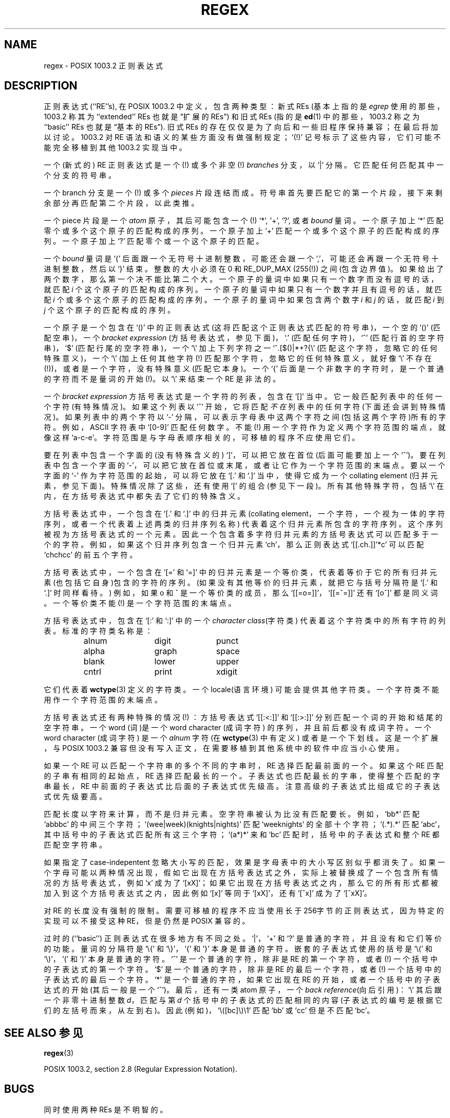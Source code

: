 .\" From Henry Spencer's regex package (as found in the apache
.\" distribution). The package carries the following copyright:
.\"
.\"  Copyright 1992, 1993, 1994 Henry Spencer.  All rights reserved.
.\"  This software is not subject to any license of the American Telephone
.\"  and Telegraph Company or of the Regents of the University of California.
.\"  
.\"  Permission is granted to anyone to use this software for any purpose
.\"  on any computer system, and to alter it and redistribute it, subject
.\"  to the following restrictions:
.\"  
.\"  1. The author is not responsible for the consequences of use of this
.\"     software, no matter how awful, even if they arise from flaws in it.
.\"  
.\"  2. The origin of this software must not be misrepresented, either by
.\"     explicit claim or by omission.  Since few users ever read sources,
.\"     credits must appear in the documentation.
.\"  
.\"  3. Altered versions must be plainly marked as such, and must not be
.\"     misrepresented as being the original software.  Since few users
.\"     ever read sources, credits must appear in the documentation.
.\"  
.\"  4. This notice may not be removed or altered.
.\" 
.\" In order to comply with `credits must appear in the documentation'
.\" I added an AUTHOR paragraph below - aeb.
.\"
.\" In the default nroff environment there is no dagger \(dg.
.ie t .ds dg \(dg
.el .ds dg (!)
.TH REGEX 7 1994-02-07 
.SH NAME
regex \- POSIX 1003.2 正则表达式
.SH DESCRIPTION
正则表达式 (``RE''s),
在 POSIX 1003.2 中定义，包含两种类型：
新式 REs (基本上指的是
.IR egrep 
使用的那些，1003.2 称其为 ``extended'' REs
也就是“扩展的REs”)
和旧式 REs (指的是
.BR ed (1)
中的那些，1003.2 称之为 ``basic'' REs
也就是“基本的REs”).
旧式 REs 的存在仅仅是为了向后和一些旧程序保持兼容；在最后将加以讨论。
1003.2 对 RE 语法和语义的某些方面没有做强制规定；
`\*(dg' 记号标示了这些内容，它们可能不能完全移植到其他 1003.2 实现当中。
.PP
一个(新式的) RE 正则表达式是一个\*(dg 或多个非空\*(dg \fIbranches\fR 分支，以 `|' 分隔。
它匹配任何匹配其中一个分支的符号串。
.PP
一个 branch 分支是一个\*(dg 或多个 \fIpieces\fR 片段连结而成。
符号串首先要匹配它的第一个片段，接下来剩余部分再匹配第二个片段，以此类推。
.PP
一个 piece 片段是一个 \fIatom\fR 原子，其后可能包含一个\*(dg `*', `+', `?', 或者 \fIbound\fR 量词。
一个原子加上 `*' 匹配零个或多个这个原子的匹配构成的序列。
一个原子加上 `+' 匹配一个或多个这个原子的匹配构成的序列。
一个原子加上 `?' 匹配零个或一个这个原子的匹配。
.PP
一个 \fIbound\fR 量词是 `{' 后面跟一个无符号十进制整数，可能还会跟一个 `,'，
可能还会再跟一个无符号十进制整数，然后以 `}' 结束。
整数的大小必须在 0 和 RE_DUP_MAX (255\*(dg) 之间(包含边界值)。
如果给出了两个数字，那么第一个决不能比第二个大。
一个原子的量词中如果只有一个数字而没有逗号的话，就匹配 
\fIi\fR 个这个原子的匹配构成的序列。
一个原子的量词中如果只有一个数字并且有逗号的话，就匹配
\fIi\fR 个或多个这个原子的匹配构成的序列。
一个原子的量词中如果包含两个数字 \fIi\fR 和 \fIj\fR 的话，就匹配
\fIi\fR 到 \fIj\fR 个这个原子的匹配构成的序列。
.PP
一个原子是一个包含在 `()' 中的正则表达式 (这将匹配这个正则表达式匹配的符号串)，
一个空的 `()' (匹配空串)，
一个 \fIbracket expression\fR (方括号表达式，参见下面)，
`.' (匹配任何字符)，
`^' (匹配行首的空字符串)，
`$' (匹配行尾的空字符串)，
一个 `\e' 加上下列字符之一
`^.[$()|*+?{\e' (匹配这个字符，忽略它的任何特殊意义)，
一个 `\e' (加上任何其他字符\*(dg 匹配那个字符，忽略它的任何特殊意义，就好像 `\e' 不存在\*(dg)，
或者是一个字符，没有特殊意义 (匹配它本身)。
一个 `{' 后面是一个非数字的字符时，是一个普通的字符而不是量词的开始\*(dg。
以 `\e' 来结束一个 RE 是非法的。
.PP
一个 \fIbracket expression\fR 方括号表达式是一个字符的列表，包含在 `[]' 当中。
它一般匹配列表中的任何一个字符 (有特殊情况)。
如果这个列表以 `^' 开始，它将匹配 \fI不在\fR 列表中的任何字符 (下面还会讲到特殊情况)。
如果列表中的两个字符以 `\-' 分隔，可以表示字母表中这两个字符之间(包括这两个字符)所有的字符。
例如，ASCII 字符表中 `[0\-9]' 匹配任何数字。
不能\*(dg 用一个字符作为定义两个字符范围的端点，就像这样 `a-c-e'。
字符范围是与字母表顺序相关的，可移植的程序不应使用它们。
.PP
要在列表中包含一个字面的(没有特殊含义的) `]'，可以把它放在首位(后面可能要加上一个`^')。
要在列表中包含一个字面的 `\-'，可以把它放在首位或末尾，或者让它作为一个字符范围的末端点。
要以一个字面的 `\-' 作为字符范围的起始，可以将它放在 `[.' 和 `.]' 当中，
使得它成为一个 collating element (归并元素，参见下面)。
特殊情况除了这些，还有使用 `[' 的组合(参见下一段)。所有其他特殊字符，包括 `\e'
在内，在方括号表达式中都失去了它们的特殊含义。
.PP
方括号表达式中，一个包含在 `[.' 和 `.]' 中的归并元素 (collating element，一个字符，一个视为一体的字符序列，
或者一个代表着上述两类的归并序列名称) 代表着这个归并元素所包含的字符序列。
这个序列被视为方括号表达式的一个元素。
因此一个包含着多字符归并元素的方括号表达式可以匹配多于一个的字符。
例如，如果这个归并序列包含一个归并元素 `ch'，那么
正则表达式 `[[.ch.]]'*c' 可以匹配 `chchcc' 的前五个字符。
.PP
方括号表达式中，一个包含在 `[=' 和 `=]' 中的归并元素是一个等价类，代表着
等价于它的所有归并元素 (也包括它自身)包含的字符的序列。
(如果没有其他等价的归并元素，就把它与括号分隔符是 `[.' 和 `.]' 时同样看待。)
例如，如果 o 和 \o'o^' 是一个等价类的成员，那么 `[[=o=]]'，`[[=\o'o^'=]]' 还有 `[o\o'o^']' 都是同义词。
一个等价类不能\*(dg 是一个字符范围的末端点。
.PP
方括号表达式中，包含在 `[:' 和 `:]' 中的一个 \fIcharacter class\fR(字符类) 代表着这个
字符类中的所有字符的列表。
标准的字符类名称是：
.PP
.RS
.nf
.ta 3c 6c 9c
alnum	digit	punct
alpha	graph	space
blank	lower	upper
cntrl	print	xdigit
.fi
.RE
.PP
它们代表着
.BR wctype (3)
定义的字符类。
一个 locale(语言环境) 可能会提供其他字符类。
一个字符类不能用作一个字符范围的末端点。
.PP
方括号表达式还有两种特殊的情况\*(dg ：
方括号表达式 `[[:<:]]' 和 `[[:>:]]' 分别匹配一个词的开始和结尾的空字符串。
一个 word (词)是一个 word character (成词字符) 的序列，并且前后都没有成词字符。
一个 word character (成词字符) 是一个
.I alnum
字符 (在
.BR wctype (3) 
中有定义) 或者是一个下划线。
这是一个扩展，与 POSIX 1003.2 兼容但没有写入正文，在需要移植到其他系统中的软件中应当小心使用。
.PP
如果一个 RE 可以匹配一个字符串的多个不同的字串时，RE 选择匹配最前面的一个。
如果这个 RE 匹配的子串有相同的起始点，RE 选择匹配最长的一个。
子表达式也匹配最长的字串，使得整个匹配的字串最长，RE 中前面
的子表达式比后面的子表达式优先级高。
注意高级的子表达式比组成它的子表达式优先级要高。
.PP
匹配长度以字符来计算，而不是归并元素。
空字符串被认为比没有匹配要长。例如，`bb*' 匹配 `abbbc' 的中间三个字符；
`(wee|week)(knights|nights)' 匹配 `weeknights' 的全部十个字符；
`(.*).*' 匹配 `abc'，其中括号中的子表达式匹配所有这三个字符；
`(a*)*' 来和 `bc' 匹配时，括号中的子表达式和整个 RE 都匹配空字符串。
.PP
如果指定了 case-indepentent 忽略大小写的匹配，效果是字母表中的大小写区别似乎都消失了。
如果一个字母可能以两种情况出现，假如它出现在方括号表达式之外，实际上被替换成了一个包含
所有情况的方括号表达式，例如 `x' 成为了 `[xX]'；如果它出现在方括号表达式之内，
那么它的所有形式都被加入到这个方括号表达式之内，因此例如 `[x]' 等同于
`[xX]'，还有 `[^x]' 成为了 `[^xX]'。
.PP
对 RE 的长度没有强制的限制。需要可移植的程序不应当使用长于256字节的正则表达式，
因为特定的实现可以不接受这种 RE，但是仍然是 POSIX 兼容的。
.PP
过时的 (``basic'') 正则表达式在很多地方有不同之处。`|'，`+' 和 `?' 是普通的字符，
并且没有和它们等价的功能。量词的分隔符是 `\e{' 和 `\e}'，`{' 和 `}' 本身是普通的字符。
嵌套的子表达式使用的括号是 `\e(' 和 `\e)'，`(' 和 `)' 本身是普通的字符。
`^' 是一个普通的字符，除非是 RE 的第一个字符，或者\*(dg 一个括号中的子表达式的第一个字符。
`$' 是一个普通的字符，除非是 RE 的最后一个字符，或者\*(dg 一个括号中的子表达式的最后一个字符。
`*' 是一个普通的字符，如果它出现在 RE 的开始，或者一个括号中的子表达式的开始(其后一般是一个 `^')。
最后，还有一类 atom 原子，一个 \fIback reference\fR(向后引用)：`\e' 其后跟一个非零十进制整数 \fId\fR，
匹配与第 \fId\fR 个括号中的子表达式的匹配相同的内容(子表达式的编号是根据它们的左括号而来，从左到右)。
因此(例如)，`\e([bc]\e)\e1' 匹配 `bb' 或 `cc' 但是不匹配 `bc'。
.SH "SEE ALSO 参见"
.BR regex (3)
.PP
POSIX 1003.2, section 2.8 (Regular Expression Notation).
.SH BUGS
同时使用两种 REs 是不明智的。
.PP
目前的 1003.2 规约称，如果右括号 `)' 没有对应的 `(' 那么视为普通字符；这个规定是一个笔误，将来会改正。
避免使用它。
.PP
向后引用是糟糕的设计，是高效的实现中要面对的主要问题。
另外还会产生晦涩的语法
(？`a\e(\e(b\e)*\e2\e)*d' 可以匹配 `abbbd' 吗？)。
避免使用它们。
.PP
1003.2 对于忽略大小写的匹配的规定也不明确。
上面给出的定义 ``one case implies all cases'' 是当前各实现者的共识，被当作正确的语法。
.PP
词边界的语法丑陋得让人难以接受。
.SH "AUTHOR 作者"
This page was taken from Henry Spencer's regex package.
.SH "[中文版维护人]"
.B 袁乙钧 <bbbush@163.com>
.SH "[中文版最新更新]"
.BR 2004.02.24
.SH "《中国linux论坛man手册页翻译计划》:"
.BI http://cmpp.linuxforum.net
